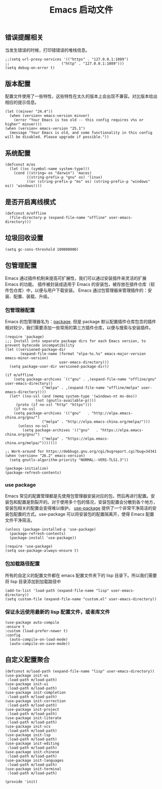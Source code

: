 #+TITLE:  Emacs 启动文件
#+AUTHOR: 孙建康（rising.lambda）
#+EMAIL:  rising.lambda@gmail.com

#+DESCRIPTION: A literate programming version of my Emacs Initialization script, loaded by the .emacs file.
#+PROPERTY:    header-args        :results silent   :eval no-export   :comments org
#+PROPERTY:    header-args        :mkdirp yes
#+PROPERTY:    header-args:elisp  :tangle "~/.emacs.d/init.el"
#+PROPERTY:    header-args:shell  :tangle no
#+OPTIONS:     num:nil toc:nil todo:nil tasks:nil tags:nil
#+OPTIONS:     skip:nil author:nil email:nil creator:nil timestamp:nil
#+INFOJS_OPT:  view:nil toc:nil ltoc:t mouse:underline buttons:0 path:http://orgmode.org/org-info.js

** 错误提醒相关
   当发生错误的时候，打印错错误的堆栈信息。
   #+BEGIN_SRC elisp
   ;;(setq url-proxy-services '(("https" . "127.0.0.1:1089")
   ;;                        ("http" . "127.0.0.1:1089")))
   (setq debug-on-error t)
   #+END_SRC

** 版本配置
   配置文件使用了一些特性，这些特性在太久的版本上会出现不兼容。对比版本给出相应的提示信息。

  #+BEGIN_SRC elisp
  (let ((minver "24.4"))
    (when (version< emacs-version minver)
      (error "Your Emacs is too old -- this config requires v%s or higher" minver)))
  (when (version< emacs-version "25.1")
    (message "Your Emacs is old, and some functionality in this config will be disabled. Please upgrade if possible."))
  #+END_SRC

** 系统配置

#+BEGIN_SRC elisp
(defconst m/os
  (let ((os (symbol-name system-type)))
    (cond ((string= os "darwin") 'macos)
          ((string-prefix-p "gnu" os) 'linux)
          ((or (string-prefix-p "ms" os) (string-prefix-p "windows" os)) 'windows))))
#+END_SRC

** 是否开启离线模式
#+BEGIN_SRC elisp
(defconst m/offline 
  (file-directory-p (expand-file-name "offline" user-emacs-directory)))
#+END_SRC

** 垃圾回收设置
#+BEGIN_SRC elisp
(setq gc-cons-threshold 100000000)
#+END_SRC
** 包管理配置
   Emacs 通过插件机制来提高可扩展性，我们可以通过安装插件来灵活的扩展 Emacs 的功能。 插件被封装成适用于 Emacs 的安装包，被存放在插件仓库（软件包仓库）中，以便与用户下载安装。
   Emacs 通过包管理器来管理插件的：安装、配置、装载、升级。
*** 包管理器配置
    Emacs 的包管理器名为：[[http://tromey.com/elpa/][package]]. 但是 package 默认配置插件仓库包含的插件相对较少，我们需要添加一些常用的第三方插件仓库，以便与搜索与安装插件。

#+BEGIN_SRC elisp
(require 'package)
;;; Install into separate package dirs for each Emacs version, to prevent bytecode incompatibility
(let ((versioned-package-dir
       (expand-file-name (format "elpa-%s.%s" emacs-major-version emacs-minor-version)
                         user-emacs-directory)))
  (setq package-user-dir versioned-package-dir))

(if m/offline
    (setq package-archives `(("gnu" . ,(expand-file-name "offline/gnu" user-emacs-directory))
			     ("melpa" . ,(expand-file-name "offline/melpa" user-emacs-directory))))
  (let* ((no-ssl (and (memq system-type '(windows-nt ms-dos))
		      (not (gnutls-available-p))))
	 (proto (if no-ssl "http" "https")))
    (if no-ssl
	(setq package-archives '(("gnu"   . "http://elpa.emacs-china.org/gnu/")
				 ("melpa" . "http://elpa.emacs-china.org/melpa/")))
      (unless no-ssl
    	(setq package-archives '(("gnu"   . "https://elpa.emacs-china.org/gnu/")
				 ("melpa" . "https://elpa.emacs-china.org/melpa/")))))))

;; Work-around for https://debbugs.gnu.org/cgi/bugreport.cgi?bug=34341
(when (version= "26.2" emacs-version)
  (setq gnutls-algorithm-priority "NORMAL:-VERS-TLS1.3"))

(package-initialize)
(package-refresh-contents)
#+END_SRC
*** use package
    Emacs 常见的配置管理都是先使用包管理器安装对应的包，然后再进行配置。安装包和配置是割裂开的。对于使用多个包的情况，安装包配置会分散到各个地方，安装包相关的配置会变得难以维护。
    [[https://github.com/jwiegley/use-package][use-package]] 提供了一个非常干净简洁的安装包配置的方式。use-package 可以将安装包的配置隔离开，使得 Emacs 配置文件干净简洁。

    #+BEGIN_SRC elisp
    (unless (package-installed-p 'use-package)
      (package-refresh-contents)
      (package-install 'use-package))

    (require 'use-package)
    (setq use-package-always-ensure t)
    #+END_SRC

*** 包加载路径配置
    所有的自定义的配置文件都在 emacs 配置文件夹下的 lisp 目录下。所以我们需要将 lisp 目录添加到加载路径中
    #+BEGIN_SRC elisp
    (add-to-list 'load-path (expand-file-name "lisp" user-emacs-directory))
    (setq custom-file (expand-file-name "custom.el" user-emacs-directory))
    #+END_SRC

*** 保证永远使用最新的 lisp 配置文件，或者库文件
  #+BEGIN_SRC elisp
  (use-package auto-compile
  :ensure t
  :custom (load-prefer-newer t)
  :config
    (auto-compile-on-load-mode)
    (auto-compile-on-save-mode))
  #+END_SRC

 
** 自定义配置聚合

   #+BEGIN_SRC elisp
   (defconst m/load-path (expand-file-name "lisp" user-emacs-directory))
   (use-package init-os
    :load-path m/load-path)
   (use-package init-ui
    :load-path m/load-path)
   (use-package init-completion
    :load-path m/load-path)
   (use-package init-correction
    :load-path m/load-path)
   (use-package init-project
    :load-path m/load-path)
   (use-package init-literate
    :load-path m/load-path)
   (use-package init-vcs
    :load-path m/load-path)
   (use-package init-lsp
    :load-path m/load-path)
   (use-package init-editing
    :load-path m/load-path)
   (use-package init-chinese
    :load-path m/load-path)
   (use-package init-languages
    :load-path m/load-path)
   (use-package init-terminal
    :load-path m/load-path)
   #+END_SRC


#+BEGIN_SRC elisp
(provide 'init)
#+END_SRC
